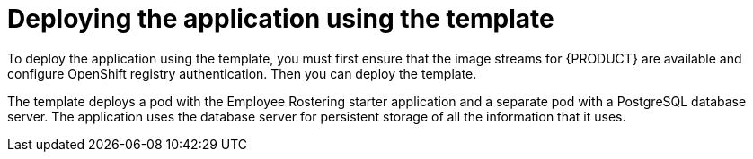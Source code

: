 [id='er-deploy-template-con']
= Deploying the application using the template

To deploy the application using the template, you must first ensure that the image streams for {PRODUCT} are available and configure OpenShift registry authentication. Then you can deploy the template.

The template deploys a pod with the Employee Rostering starter application and a separate pod with a PostgreSQL database server. The application uses the database server for persistent storage of all the information that it uses.
